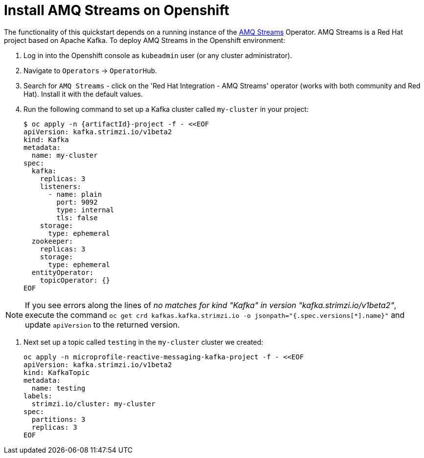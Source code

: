 :strimzi-version: v1beta2
[[install_amq_streams]]
= Install AMQ Streams on Openshift

The functionality of this quickstart depends on a running instance of the
https://access.redhat.com/products/red-hat-amq#streams[AMQ Streams] Operator. AMQ Streams is a Red Hat project based on Apache Kafka. To deploy AMQ Streams in the Openshift environment:

. Log in into the Openshift console as `kubeadmin` user (or any cluster administrator).
. Navigate to `Operators` -> `OperatorHub`.
. Search for `AMQ Streams` - click on the 'Red Hat Integration - AMQ Streams' operator (works with both community and Red Hat).
Install it with the default values.
. Run the following command to set up a Kafka cluster called `my-cluster` in your project:
+
[options="nowrap",subs="+attributes"]
----
$ oc apply -n {artifactId}-project -f - <<EOF
apiVersion: kafka.strimzi.io/{strimzi-version}
kind: Kafka
metadata:
  name: my-cluster
spec:
  kafka:
    replicas: 3
    listeners:
      - name: plain
        port: 9092
        type: internal
        tls: false
    storage:
      type: ephemeral
  zookeeper:
    replicas: 3
    storage:
      type: ephemeral
  entityOperator:
    topicOperator: {}
EOF
----

NOTE: If you see errors along the lines of _no matches for kind "Kafka" in version "kafka.strimzi.io/{strimzi-version}"_, execute the command `oc get crd kafkas.kafka.strimzi.io -o jsonpath="{.spec.versions[*].name}"` and update `apiVersion` to the returned version.


. Next set up a topic called `testing` in the `my-cluster` cluster we created:
+
[options="nowrap",subs="+attributes"]
----
oc apply -n microprofile-reactive-messaging-kafka-project -f - <<EOF
apiVersion: kafka.strimzi.io/{strimzi-version}
kind: KafkaTopic
metadata:
  name: testing
labels:
  strimzi.io/cluster: my-cluster
spec:
  partitions: 3
  replicas: 3
EOF
----
